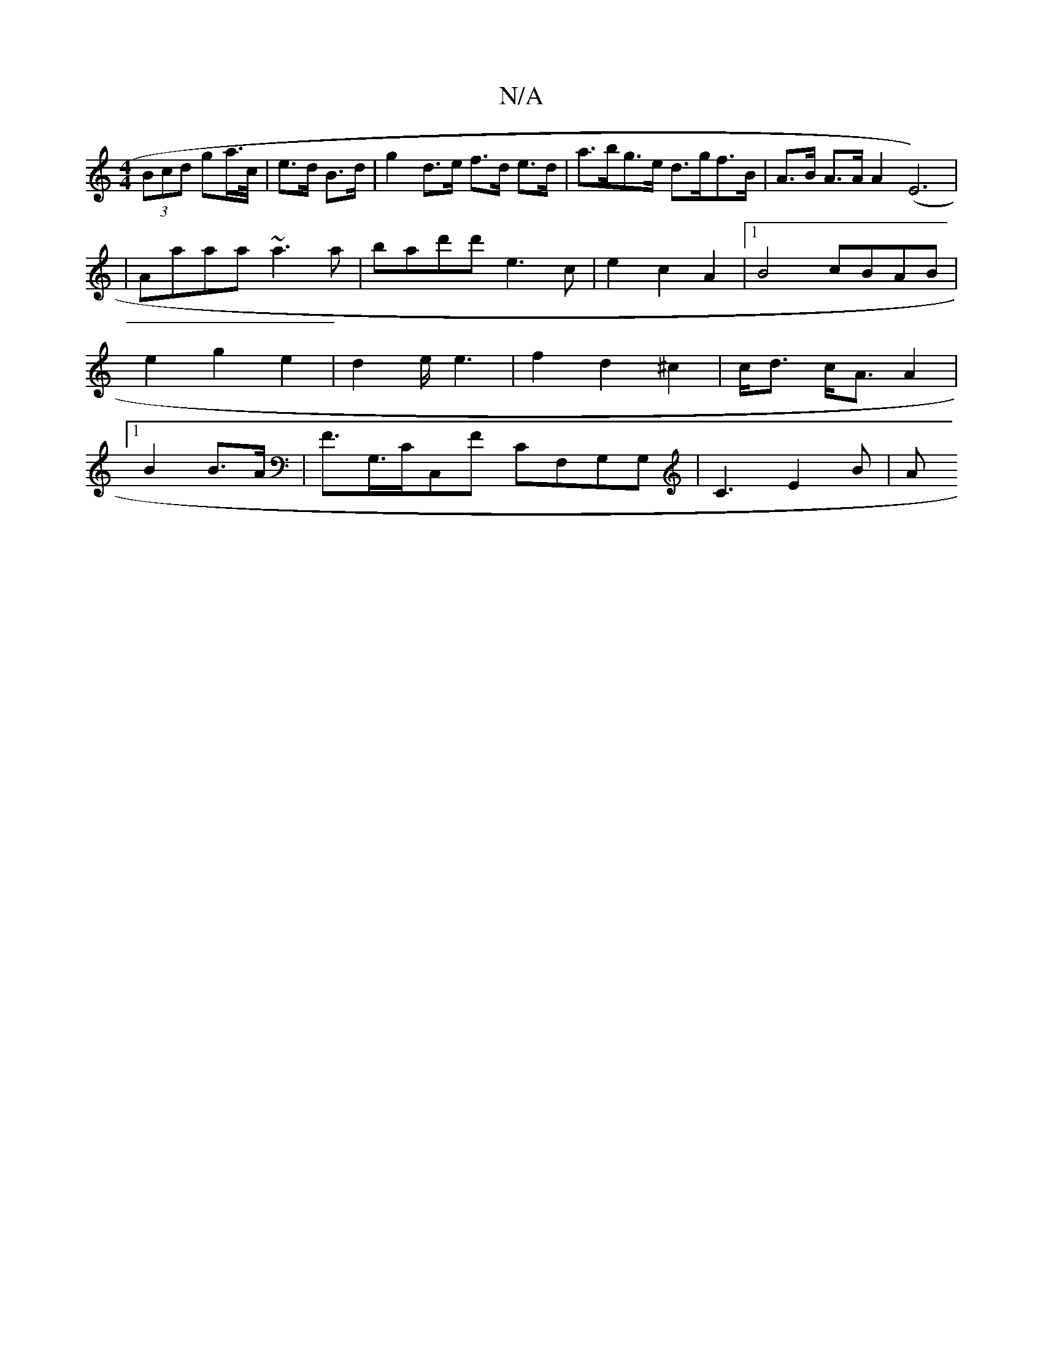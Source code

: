 X:1
T:N/A
M:4/4
R:N/A
K:Cmajor
(3Bcd ga/>c/|e>d B>d | g2 d>e f>d e>d | a>bg>e d>gf>B | A>B A>A A2(E6)|
|Aaaa ~a3a|bad'd' e3 c | e2 c2 A2|[1 B4 cBAB|e2 g2 e2|d4/2e/2 e3|f2d2 ^c2 | c<d c<A A2 |[1 B2 B>A|F>G,>CC,F CF,G,G, | C3 E2B | A